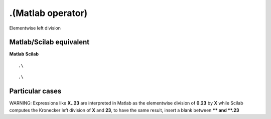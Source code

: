 


.\ (Matlab operator)
====================

Elementwise left division



Matlab/Scilab equivalent
~~~~~~~~~~~~~~~~~~~~~~~~
**Matlab** **Scilab**

::

    .\



::

    .\




Particular cases
~~~~~~~~~~~~~~~~

WARNING: Expressions like **X.\.23** are interpreted in Matlab as the
elementwise division of **0.23** by **X** while Scilab computes the
Kronecker left division of **X** and **23**, to have the same result,
insert a blank between **\** and **.23**



